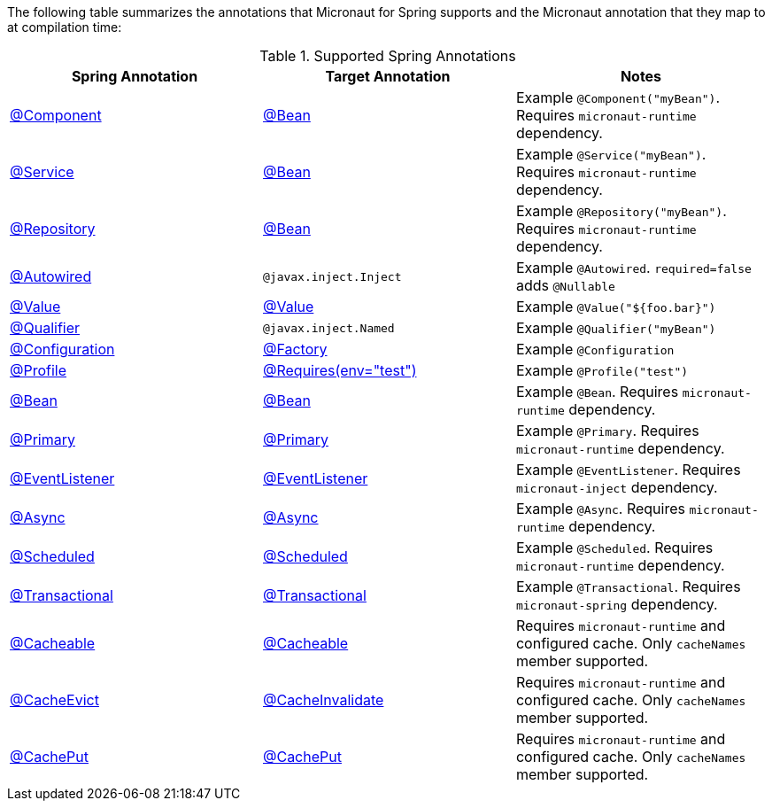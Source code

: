 

The following table summarizes the annotations that Micronaut for Spring supports and the Micronaut annotation that they map to at compilation time:

.Supported Spring Annotations
|===
|Spring Annotation|Target Annotation|Notes

|link:{springapi}/org/springframework/stereotype/Component.html[@Component]
|link:{micronautapi}/context/annotation/Bean.html[@Bean]
| Example `@Component("myBean")`. Requires `micronaut-runtime` dependency.

|link:{springapi}/org/springframework/stereotype/Service.html[@Service]
|link:{micronautapi}/context/annotation/Bean.html[@Bean]
| Example `@Service("myBean")`. Requires `micronaut-runtime` dependency.

|link:{springapi}/org/springframework/stereotype/Repository.html[@Repository]
|link:{micronautapi}/context/annotation/Bean.html[@Bean]
| Example `@Repository("myBean")`. Requires `micronaut-runtime` dependency.

|link:{springapi}/org/springframework/beans/factory/annotation/Autowired.html[@Autowired]
|`@javax.inject.Inject`
| Example `@Autowired`. `required=false` adds `@Nullable`

|link:{springapi}/org/springframework/beans/factory/annotation/Value.html[@Value]
|link:{micronautapi}/context/annotation/Value.html[@Value]
| Example `@Value("${foo.bar}")`

|link:{springapi}/org/springframework/beans/factory/annotation/Qualifier.html[@Qualifier]
|`@javax.inject.Named`
|Example `@Qualifier("myBean")`

|link:{springapi}/org/springframework/context/annotation/Configuration.html[@Configuration]
|link:{micronautapi}/context/annotation/Factory.html[@Factory]
|Example `@Configuration`

|link:{springapi}/org/springframework/context/annotation/Profile.html[@Profile]
|link:{micronautapi}/context/annotation/Requires.html[@Requires(env="test")]
|Example `@Profile("test")`

|link:{springapi}/org/springframework/context/annotation/Bean.html[@Bean]
|link:{micronautapi}/context/annotation/Bean.html[@Bean]
|Example `@Bean`. Requires `micronaut-runtime` dependency.

|link:{springapi}/org/springframework/context/annotation/Primary.html[@Primary]
|link:{micronautapi}/context/annotation/Primary.html[@Primary]
|Example `@Primary`. Requires `micronaut-runtime` dependency.

|link:{springapi}/org/springframework/context/event/EventListener.html[@EventListener]
|link:{micronautapi}/runtime/event/annotation/EventListener.html[@EventListener]
|Example `@EventListener`. Requires `micronaut-inject` dependency.

|link:{springapi}/org/springframework/scheduling/annotation/Async.html[@Async]
|link:{micronautapi}/scheduling/annotation/Async.html[@Async]
|Example `@Async`. Requires `micronaut-runtime` dependency.

|link:{springapi}/org/springframework/scheduling/annotation/Scheduled.html[@Scheduled]
|link:{micronautapi}/scheduling/annotation/Scheduled.html[@Scheduled]
|Example `@Scheduled`. Requires `micronaut-runtime` dependency.

|link:{springapi}/org/springframework/transaction/annotation/Transactional.html[@Transactional]
|link:{micronautapi}/spring/tx/annotation/Transactional.html[@Transactional]
|Example `@Transactional`. Requires `micronaut-spring` dependency.

|link:{springapi}/org/springframework/cache/annotation/Cacheable.html[@Cacheable]
|link:{micronautapi}/cache/annotation/Cacheable.html[@Cacheable]
|Requires `micronaut-runtime` and configured cache. Only `cacheNames` member supported.

|link:{springapi}/org/springframework/cache/annotation/CacheEvict.html[@CacheEvict]
|link:{micronautapi}/cache/annotation/CacheInvalidate.html[@CacheInvalidate]
|Requires `micronaut-runtime` and configured cache. Only `cacheNames` member supported.

|link:{springapi}/org/springframework/cache/annotation/Cacheable.html[@CachePut]
|link:{micronautapi}/cache/annotation/CachePut.html[@CachePut]
|Requires `micronaut-runtime` and configured cache. Only `cacheNames` member supported.

|===
